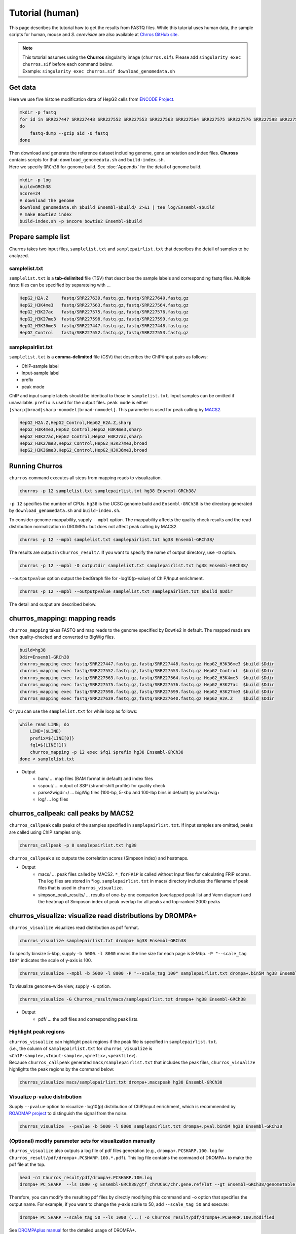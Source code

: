 Tutorial (human)
=====================

This page describes the tutorial how to get the results from FASTQ files.
While this tutorial uses human data, the sample scripts for human, mouse and `S. cerevisiae` are also available at `Chrros GitHub site <https://github.com/rnakato/Churros/tree/main/tutorial>`_.

.. note::

   | This tutorial assumes using the **Churros** singularity image (``churros.sif``). Please add ``singularity exec churros.sif`` before each command below.
   | Example: ``singularity exec churros.sif download_genomedata.sh``


Get data
------------------------

Here we use five histone modification data of HepG2 cells from `ENCODE Project <https://www.ncbi.nlm.nih.gov/geo/query/acc.cgi?acc=GSE29611>`_.

.. code-block:: bash

    mkdir -p fastq
    for id in SRR227447 SRR227448 SRR227552 SRR227553 SRR227563 SRR227564 SRR227575 SRR227576 SRR227598 SRR227599 SRR227639 SRR227640
    do
        fastq-dump --gzip $id -O fastq
    done

| Then download and generate the reference dataset including genome, gene annotation and index files. **Chuross** contains scripts for that: ``download_genomedata.sh`` and ``build-index.sh``.
| Here we specify ``GRCh38`` for genome build. See :doc:`Appendix` for the detail of genome build.

.. code-block:: bash

    mkdir -p log
    build=GRCh38
    ncore=24
    # download the genome
    download_genomedata.sh $build Ensembl-$build/ 2>&1 | tee log/Ensembl-$build
    # make Bowtie2 index
    build-index.sh -p $ncore bowtie2 Ensembl-$build


Prepare sample list
-------------------------------------

Churros takes two input files, ``samplelist.txt`` and ``samplepairlist.txt`` that describes the detail of samples to be analyzed.

samplelist.txt
++++++++++++++++++++++++++

``samplelist.txt`` is a **tab-delimited** file (TSV) that describes the sample labels and corresponding fastq files.
Multiple fastq files can be specified by separateing with ``,``.

.. code-block:: bash

    HepG2_H2A.Z     fastq/SRR227639.fastq.gz,fastq/SRR227640.fastq.gz
    HepG2_H3K4me3   fastq/SRR227563.fastq.gz,fastq/SRR227564.fastq.gz
    HepG2_H3K27ac   fastq/SRR227575.fastq.gz,fastq/SRR227576.fastq.gz
    HepG2_H3K27me3  fastq/SRR227598.fastq.gz,fastq/SRR227599.fastq.gz
    HepG2_H3K36me3  fastq/SRR227447.fastq.gz,fastq/SRR227448.fastq.gz
    HepG2_Control   fastq/SRR227552.fastq.gz,fastq/SRR227553.fastq.gz


samplepairlist.txt
++++++++++++++++++++++++++

``samplelist.txt`` is a **comma-delimited** file (CSV) that describes the ChIP/Input pairs as follows:

- ChIP-sample label
- Input-sample label
- prefix
- peak mode

ChIP and input sample labels should be identical to those in ``samplelist.txt``.
Input samples can be omitted if unavailable.
``prefix`` is used for the output files.
``peak mode`` is either ``[sharp|broad|sharp-nomodel|broad-nomodel]``. This parameter is used for peak calling by `MACS2 <https://github.com/macs3-project/MACS>`_.

.. code-block:: bash

    HepG2_H2A.Z,HepG2_Control,HepG2_H2A.Z,sharp
    HepG2_H3K4me3,HepG2_Control,HepG2_H3K4me3,sharp
    HepG2_H3K27ac,HepG2_Control,HepG2_H3K27ac,sharp
    HepG2_H3K27me3,HepG2_Control,HepG2_H3K27me3,broad
    HepG2_H3K36me3,HepG2_Control,HepG2_H3K36me3,broad


Running Churros
------------------------------------------------

``churros`` command executes all steps from mapping reads to visualization.

.. code-block:: bash

    churros -p 12 samplelist.txt samplepairlist.txt hg38 Ensembl-GRCh38/

``-p 12`` specifies the number of CPUs. ``hg38`` is the UCSC genome build and ``Ensembl-GRCh38`` is the directory generated by ``download_genomedata.sh`` and ``build-index.sh``.

To consider genome mappability, supply ``--mpbl`` option. The mappability affects the quality check results and the read-distribution normalization in DROMPA+ but does not affect peak calling by MACS2.

.. code-block:: bash

    churros -p 12 --mpbl samplelist.txt samplepairlist.txt hg38 Ensembl-GRCh38/


The results are output in ``Churros_result/``. If you want to specify the name of output directory, use ``-D`` option.

.. code-block:: bash

    churros -p 12 --mpbl -D outputdir samplelist.txt samplepairlist.txt hg38 Ensembl-GRCh38/

``--outputpvalue`` option output the bedGraph file for -log10(p-value) of ChIP/Input enrichment.

.. code-block:: bash

    churros -p 12 --mpbl --outputpvalue samplelist.txt samplepairlist.txt $build $Ddir


The detail and output are described below.

churros_mapping: mapping reads
--------------------------------------------------

``churros_mapping`` takes FASTQ and map reads to the genome specified by Bowtie2 in default.
The mapped reads are then quality-checked and converted to BigWig files.

.. code-block:: bash

    build=hg38
    Ddir=Ensembl-GRCh38
    churros_mapping exec fastq/SRR227447.fastq.gz,fastq/SRR227448.fastq.gz HepG2_H3K36me3 $build $Ddir
    churros_mapping exec fastq/SRR227552.fastq.gz,fastq/SRR227553.fastq.gz HepG2_Control  $build $Ddir
    churros_mapping exec fastq/SRR227563.fastq.gz,fastq/SRR227564.fastq.gz HepG2_H3K4me3  $build $Ddir
    churros_mapping exec fastq/SRR227575.fastq.gz,fastq/SRR227576.fastq.gz HepG2_H3K27ac  $build $Ddir
    churros_mapping exec fastq/SRR227598.fastq.gz,fastq/SRR227599.fastq.gz HepG2_H3K27me3 $build $Ddir
    churros_mapping exec fastq/SRR227639.fastq.gz,fastq/SRR227640.fastq.gz HepG2_H2A.Z    $build $Ddir

Or you can use the ``samplelist.txt`` for while loop as follows:

.. code-block:: bash

    while read LINE; do
        LINE=($LINE)
        prefix=${LINE[0]}
        fq1=${LINE[1]}
        churros_mapping -p 12 exec $fq1 $prefix hg38 Ensembl-GRCh38
    done < samplelist.txt

- Output
    - bam/    ... map files (BAM format in default) and index files
    - sspout/ ... output of SSP (strand-shift profile) for quality check
    - parse2wigdir+/ ... bigWig files (100-bp, 5-kbp and 100-lbp bins in default) by parse2wig+
    - log/ ... log files

churros_callpeak: call peaks by MACS2
--------------------------------------------------

``churros_callpeak`` calls peaks of the samples specified in ``samplepairlist.txt``.
If input samples are omitted, peaks are called using ChIP samples only.

.. code-block:: bash

    churros_callpeak -p 8 samplepairlist.txt hg38

``churros_callpeak`` also outputs the correlation scores (Simpson index) and heatmaps.

- Output
    - macs/ ... peak files called by MACS2. ``*_forFRiP`` is called without Input files for calculating FRiP scores. The log files are stored in *log. ``samplepairlist.txt`` in macs/ directory includes the filename of peak files that is used in ``churros_visualize``.
    - simpson_peak_results/ ... results of one-by-one comparion (overlapped peak list and Venn diagram) and the heatmap of Simposon index of peak overlap for all peaks and top-ranked 2000 peaks

churros_visualize: visualize read distributions by DROMPA+
--------------------------------------------------------------------

``churros_visualize`` visualizes read distribution as pdf format.

.. code-block:: bash

    churros_visualize samplepairlist.txt drompa+ hg38 Ensembl-GRCh38

To specify binsize 5-kbp, supply ``-b 5000``. ``-l 8000`` means the line size for each page is 8-Mbp. ``-P "--scale_tag 100"`` indicates the scale of y-axis is 100.

.. code-block:: bash

    churros_visualize --mpbl -b 5000 -l 8000 -P "--scale_tag 100" samplepairlist.txt drompa+.bin5M hg38 Ensembl-GRCh38

To visualize genome-wide view, supply ``-G`` option.

.. code-block:: bash

    churros_visualize -G Churros_result/macs/samplepairlist.txt drompa+ hg38 Ensembl-GRCh38

- Output
    - pdf/ ... the pdf files and corresponding peak lists.

Highlight peak regions
+++++++++++++++++++++++++++++++++

| ``churros_visualize`` can highlight peak regions if the peak file is specified in ``samplepairlist.txt``. 
| (i.e., the column of ``samplepairlist.txt`` for ``churros_visualize`` is ``<ChIP-sample>,<Input-sample>,<prefix>,<peakfile>``).
| Because ``churros_callpeak`` generated ``macs/samplepairlist.txt`` that includes the peak files, ``churros_visualize`` highlights the peak regions by the command below:

.. code-block:: bash

    churros_visualize macs/samplepairlist.txt drompa+.macspeak hg38 Ensembl-GRCh38

Visualize p-value distribution
+++++++++++++++++++++++++++++++++++++++

Supply ``--pvalue`` option to visualize -log10(p) distribution of ChIP/input enrichment, which is recommended by `ROADMAP project <https://www.nature.com/articles/nature14248>`_ to distinguish the signal from the noise.

.. code-block:: bash

    churros_visualize  --pvalue -b 5000 -l 8000 samplepairlist.txt drompa+.pval.bin5M hg38 Ensembl-GRCh38


(Optional) modify parameter sets for visualization manually
++++++++++++++++++++++++++++++++++++++++++++++++++++++++++++++++++++++++++++++

``churros_visualize`` also outputs a log file of pdf files generation 
(e.g., ``drompa+.PCSHARP.100.log`` for ``Churros_result/pdf/drompa+.PCSHARP.100.*.pdf``). 
This log file contains the command of DROMPA+ to make the pdf file at the top.

.. code-block:: bash

    head -n1 Churros_result/pdf/drompa+.PCSHARP.100.log
    drompa+ PC_SHARP  --ls 1000 -g Ensembl-GRCh38/gtf_chrUCSC/chr.gene.refFlat --gt Ensembl-GRCh38/genometable.txt --callpeak --showchr   -i Churros_result/parse2wigdir+/HepG2_H2A.Z-bowtie2-hg38-raw-mpbl-GR.100.bw,Churros_result/parse2wigdir+/HepG2_Control-bowtie2-hg38-raw-mpbl-GR.100.bw,HepG2_H2A.Z, -i Churros_result/parse2wigdir+/HepG2_H3K4me3-bowtie2-hg38-raw-mpbl-GR.100.bw,Churros_result/parse2wigdir+/HepG2_Control-bowtie2-hg38-raw-mpbl-GR.100.bw,HepG2_H3K4me3, -i Churros_result/parse2wigdir+/HepG2_H3K27ac-bowtie2-hg38-raw-mpbl-GR.100.bw,Churros_result/parse2wigdir+/HepG2_Control-bowtie2-hg38-raw-mpbl-GR.100.bw,HepG2_H3K27ac, -i Churros_result/parse2wigdir+/HepG2_H3K27me3-bowtie2-hg38-raw-mpbl-GR.100.bw,Churros_result/parse2wigdir+/HepG2_Control-bowtie2-hg38-raw-mpbl-GR.100.bw,HepG2_H3K27me3, -i Churros_result/parse2wigdir+/HepG2_H3K36me3-bowtie2-hg38-raw-mpbl-GR.100.bw,Churros_result/parse2wigdir+/HepG2_Control-bowtie2-hg38-raw-mpbl-GR.100.bw,HepG2_H3K36me3, -o Churros_result/pdf/drompa+.PCSHARP.100 | tee -a Churros_result/pdf/drompa+.PCSHARP.100.log

Therefore, you can modify the resulting pdf files by directly modifying this command and ``-o`` option that specifies the output name.
For example, if you want to change the y-axis scale to 50, add ``--scale_tag 50`` and execute:

.. code-block:: bash

    drompa+ PC_SHARP --scale_tag 50 --ls 1000 (...) -o Churros_result/pdf/drompa+.PCSHARP.100.modified

See `DROMPAplus manual <https://drompaplus.readthedocs.io/en/latest/index.html>`_ for the detailed usage of DROMPA+.


churros_compare: compare peaks among ChIP samples
--------------------------------------------------------------------

``churros_compare`` output the heatmap of correlation of peaks among ChIP samples.

.. code-block:: bash

    churros_compare samplelist.txt hg38

- Output
    - comparison/ ... Spearman correlation of read distributon in 100-bp and 100-kbp bins by `deepTools plotCorrelation <https://deeptools.readthedocs.io/en/develop/content/tools/plotCorrelation.html>`_ and jaccard index of peak overlap by `bedtools jaccard <https://bedtools.readthedocs.io/en/latest/content/tools/jaccard.html>`_ (for all peaks and top-ranked 2000 peaks)

.. note::

   Unlike the peak comparison implemented in ``churros_callpeak``, ``churros_compare`` evaluates the similarity of whole genome including non-peak regions. Therefore the results may reflect the genome-wide features (e.g., GC bias and copy number variations) rather than peak overlap.


churros_genPvalwig: generate P-value distribution as bedGraph
--------------------------------------------------------------------

``churros_genPvalwig`` generates -log10(P-value) distribution in bedGraph format. The P-value of upregulation and downregulation are output separately.

.. code-block:: bash

    Ddir=Ensembl-GRCh38
    gt=$Ddir/genometable.txt
    churros_genPvalwig samplepairlist.txt drompa+.pval hg38 $gt
    
    # consider mappability
    churros_genPvalwig -m samplepairlist.txt drompa+.pval hg38 $gt

- Output
    - drompa+.pval/ ... bedgraph files of p-values